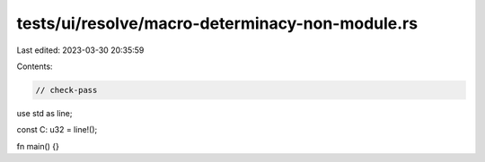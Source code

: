 tests/ui/resolve/macro-determinacy-non-module.rs
================================================

Last edited: 2023-03-30 20:35:59

Contents:

.. code-block:: rs

    // check-pass

use std as line;

const C: u32 = line!();

fn main() {}



